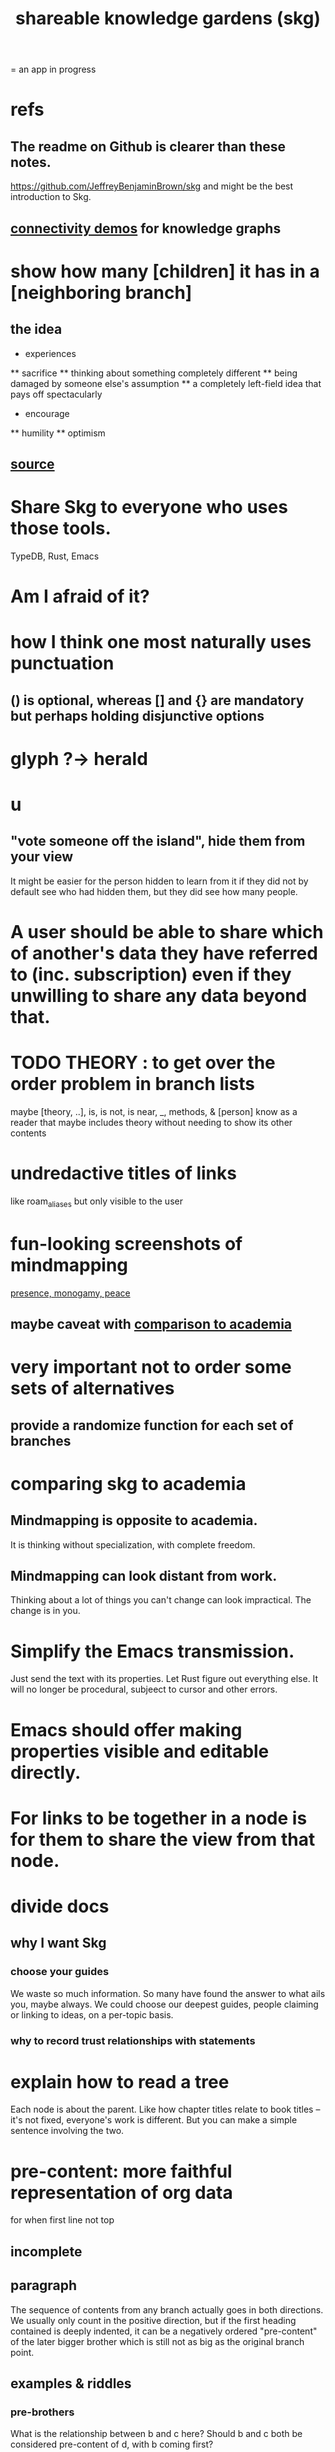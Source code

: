 :PROPERTIES:
:ID:       9c5619e5-81ad-4a67-9705-e4761bdd6839
:ROAM_ALIASES: "skg"
:END:
#+title: shareable knowledge gardens (skg)
= an app in progress
* refs
** The readme on Github is clearer than these notes.
   https://github.com/JeffreyBenjaminBrown/skg
   and might be the best introduction to Skg.
** [[id:1f76cbed-d2c5-4522-89e2-1de946d5dc99][connectivity demos]] for knowledge graphs
* show how many [children] it has in a [neighboring branch]
** the idea
       * experiences
       ** sacrifice
       ** thinking about something completely different
       ** being damaged by someone else's assumption
       ** a completely left-field idea that pays off spectacularly
       * encourage
       ** humility
       ** optimism
          # here I would like to be able to show a 1 count, for the left-field child of "experiences"
** [[id:dec78208-aed2-4c2d-b23a-d7af870b91a7][source]]
* Share Skg to everyone who uses those tools.
  TypeDB, Rust, Emacs
* Am I afraid of it?
* how I think one most naturally uses punctuation
** () is optional, whereas [] and {} are mandatory but perhaps holding disjunctive options
* glyph ?-> herald
* u
** "vote someone off the island", hide them from your view
   It might be easier for the person hidden to learn from it
   if they did not by default see who had hidden them,
   but they did see how many people.
* A user should be able to share which of another's data they have referred to (inc. subscription) even if they unwilling to share any data beyond that.
* TODO THEORY : to get over the order problem in branch lists
  maybe [theory, ..], is, is not, is near, _, methods, & [person]
  know as a reader that maybe includes theory without needing to show its other contents
* undredactive titles of links
  like roam_aliases but only visible to the user
* fun-looking screenshots of mindmapping
  [[../media-public/mindmapping is fun.png][presence, monogamy, peace]]
** maybe caveat with [[id:0425cc36-0ce3-4fe9-8cb8-6456db3d0897][comparison to academia]]
* very important not to order some sets of alternatives
** provide a randomize function for each set of branches
* comparing skg to academia
  :PROPERTIES:
  :ID:       0425cc36-0ce3-4fe9-8cb8-6456db3d0897
  :END:
** Mindmapping is opposite to academia.
   It is thinking without specialization, with complete freedom.
** Mindmapping can look distant from work.
   Thinking about a lot of things you can't change can look impractical. The change is in you.
* Simplify the Emacs transmission.
  Just send the text with its properties. Let Rust figure out everything else. It will no longer be procedural, subjeect to cursor and other errors.
* Emacs should offer making properties visible and editable directly.
* For links to be together in a node is for them to share the view from that node.
* divide docs
** why I want Skg
*** choose your guides
We waste so much information. So many have found the answer to what ails you, maybe always. We could choose our deepest guides, people claiming or linking to ideas, on a per-topic basis.
*** why to record trust relationships with statements
* explain how to read a tree
  Each node is about the parent.
  Like how chapter titles relate to book titles --
  it's not fixed, everyone's work is different.
  But you can make a simple sentence involving the two.
* pre-content: more faithful representation of org data
  for when first line not top
** incomplete
** paragraph
   The sequence of contents from any branch actually goes in both directions. We usually only count in the positive direction, but if the first heading contained is deeply indented, it can be a negatively ordered "pre-content" of the later bigger brother which is still not as big as the original branch point.
** examples & riddles
*** pre-brothers
    :PROPERTIES:
    :ID:       be010589-7246-45de-a895-29363be86e56
    :END:
    What is the relationship between b and c here? Should b and c both be considered pre-content of d, with b coming first?
    * origin
    **** a
    *** b
    *** c
    ** d
*** Giving each first brother an optional pre-content list would preserve the topology.
    Each pre-content could be an unfoldable tree, just as org-mode permits.
    The display always shows the pre-content (at least folded) if it shows the content.
** purpose
   My purpose when I indent a first branch too far
   is to clarify that it should be read ahead of everything else.
** does this preserve all the info
** what pre-content is in org-mode
   Let "top-level" among a set of subheadings with a common parent heading P
   mean being indented one more space than P.
   Even if P has descendents, there need not be any top-level ones.
   Let the higheset among a set of descendents of P
   be those with the fewest number W of asterisks.
   If there are descendents of P,
   then there is a first highest descendent of P.
   Call it F.
   If any descendent of P comes before F,
   then the series including F and all its highest-level siblings
   has pre-content.
** and what about the origin's body?
   From org-mode to skg, the body of a container is also effectively pre-content to all its descendents, even the pre-content.
** how to parse an org file
   From the top, repeat this:
*** Find the next heading, H.
** Very explicit
*** enough, I think, to infer the algorithm
    Each(this "each" is more general than necessary) node
    may have, in addition to content, pre-content.
    The order the pre-content displays is the same one org-mode shows (see [[id:be010589-7246-45de-a895-29363be86e56][pre-brothers]] example).
*** It captures the topology but not the measure.
    The exact number of asterisks in an org-mode bullet will not be reconstructible, because (at least as I use it) pre-content indented slightly means the same thing as pre-content indented a lot.
** to get the measure too
   Could treat the level of indentation of pre-content as
   the importance of reading it before the content,
   an integer >= 1.
* TODO tasks left
** should I ? [[id:6ed5be66-787c-479c-8119-cb340a80d72a][node contains branch in view]]
** A clone should not duplicate the title and body from the original when they are equal.
   Instead those fields should give the ID of the original.

   So the type of the title and body fields must change,
   from String to
     type NodeText =
         NodeTextDuplicates {id   : ID}
       | NodeTextIs         {text : String}
** [[id:7b2499c4-4c93-44dc-83b1-0a4b9175d6a8][backward view \ skg]]
   This blocks [[id:10561715-048f-4a0e-ae25-3daae054c8ce][handling documents with no (single) root]].
** [[id:7dd8d9fd-8e7f-4719-a547-554eb182beb1][rescue smsn into org]]
** report where a new root matches earlier words
   and synonyms
** [[id:18047d85-01cc-4323-bcc0-27c24524dc98][graph merges, e.g. merges of whole repos of nodes]]
** [[id:129f20c9-adf5-43dc-933a-3bc21babe152][Have Rust act on the s-exp from Emacs.]]
** solve the [[id:83f4b23d-1f74-4dbb-9e22-2b121043362a][two nodes with the same ID problem]]
** [[id:ab19097e-522f-4a88-ab9c-32b58fe38212][search for a title from Emacs]]
** import/export*
*** export to org-roam
    would make people more willing to try skg
** [[id:ec4a7b9d-bf43-4379-9eb0-a3314ba12f20][indicators for node headings in trees]]
** a visits history
   A map from node ids to lists of times,
   or a list of (ID, time) visits.
   Look at (recency, number of visits) plots of IDs.
   Translate Josh's format into mine, or use his.
   Ask what visualizations of it he uses.
** for sharing & privacy
*** a user config file
**** include for each repo
     Path to repo.
     Author-repo shorthand.
     Owned by user (bool).
     Color.
     Privacy level (for filtering, later).
*** [[id:858cfdcd-1d7a-4707-a5dc-837c7c13e2d4][fetching a skg document (with sharing)]]
*** saving (with sharing)
    Emacs's s-exp for Rust should elicit
    appropriate changes regarding foreign nodes.
*** operations on nodes
**** [[id:9301546a-f6d7-42ce-9034-8e3e0bc5536e][merging two nodes]]
**** "ignore" a node
***** what it means
     If node N subscribes to node S,
     any content-descendent of S can be ignored from N,
     not just S's immediate (first generation of) content.
     Or maybe just ignore globally.
***** when it happens
      When the user deletes from or moves from
      foreign content.
**** "incorporate" a node
***** what it means
     This causes it to be ignored
     from its initial subscriber,
     but subscribed to somewhere else.
***** when it happens
      When foreign node F contains G,
      and G is moved.
**** subscribe to a node
***** when it happens
      Invisibly, when someone modifies a foreign node.
      Explicitly, when someone adds a subscription.
*** metadata, flatter buffer
**** elaboration
     The title and, under it, metadata (author, ...)
     should be a special first-level node,
     first among its siblings.
**** [[id:1f87487f-af4a-4a32-84eb-da742b0a3f2e][an org-branch can be read-only and foldable]]
*** allow publishing online
    Make a page for each node.
    For each uncontained node, the page should be saved in text from a recursive traversal, with anchors to anything that needs it. (My org-roam publishing code makes github-style anchors.)
    Generate for each node an initial "nodes linking here" branch, and a second "nodes subscribing here" branch. Private nodes should be excluded from this public view of the public notes. (They could be included in a private view of the public notes.)
** diffs
*** make aware of git diff
**** track the last-read commit
     When you read someone's note, you can tell your subscription "I am up to date on this", and it stores the commit that applied when you said that. The next time you look at it, if it has been updated, it uses the diff between the earlier version and the latest to show what's changed.
**** be able to construct a whole document from either commit
*** views to navigate a diff of someone's graph
    at two different commits
**** from the high level: a list of all involved nodes,
     probably with statistics for each:
     new, deleted, moved
     change in in-link, out-link counts
     change in content volume
**** from the perspeective of a node that in both commits
  it is every node that changed
  {new, moved there, moved away, deleted}.
  Deleted things can be seen the way they were.
  Moved things can be seen in both ways.
  New things just have an indicator that they are new.
**** from the perspective of a new node
     it should show which of its contents are new,
     and which were brought in.
**** from the perspective of a deleted node
     we should see its former contents,
     and have access to what became of them
** views
*** merge link-siblings
    From file F, if file G contains a link to F,
    show the siblings of the node with that link.
*** merge views
** do later
*** [[id:2cacb9e0-074a-4ae7-a889-b170a355923f]["It, this and these" make tree relationships easy.]]
*** put your own order on common categories: further definition, instances, ...
*** ? comment files
**** why not
     Subscription lenses seem to make it unnecessary.
**** how
***** when fetching a document, check whether each node has a comment
      and if so, display that as a first subnode,
      called "comments by: [author]"
***** Enable editing, somewhat.
      The title, "comments by: [author]" cannot be changed.
      But the comments themselves can be.
*** graph constraints
**** test each constraint of the schema
     Some violations might not be representable in the .skg format.
**** Can a file include multiple comments_on properties?
     It shouldn't.
**** `contains` should be acyclic
     The TypeDB AI says I can use `distinct` instead,
     but the docs on `distinct` don't suggest that's true.
**** Ttest that all IDs are distinct in the repo.
     maybe in Rust, not TypeDB
*** unify Tantivy and TypeDB indexation
**** If `titles` were the first field in the .skg format
     then the Tantivy indexing would need to read less
*** [[id:2608f577-ab0a-4df7-9eba-b6f3042abbde][Is this how to write cardinality constraints on roles?]]
*** later: track edit times for nodes on screen
    :PROPERTIES:
    :ID:       14321c6f-679e-406e-8076-cc58a8eaf9f1
    :END:
    Don't save a file if all of its (first-generation) content is older on screen than on disk.
    When first put on screen, each headline should be given the age of the source file.
*** Don't search a repo's .git folder.
*** ? Integrate :: Tantivy index , ?complete SKG format.
*** Not every headline should be searchable.
    By default they should be,
    but the user should be able to turn that off.
*** [[id:bc8fd4c3-0566-400c-96a8-0f4632e7fd1c][merging graph nodes]]
*** nested links -- links in titles
**** the idea
     This is like creating a single-use relation type.
     Just like relatinoships with permanent types,
     this is useful because it automatically creates links
     to the items referenced in the title,
     rather than requiring the user to do that.
**** a representation: wrap all links in brackets
     :PROPERTIES:
     :ID:       91606c6f-0b09-4cb1-b4fe-81ca72a3f6ce
     :END:
***** example
****** for          titles with links
       [humility] engenders [peace]
****** for links to titles with links
       [[humility] engenders [peace]]
***** problem: It might be confusing that brackets are also used to indicate member types in [[id:cfa775eb-9107-430a-a32c-228901d0f494][relation type definitions]].
**** search over titles that include links
     Order results by title length,
     and if the title includes links,
     show them, rather than showing the whole title as one link.
*** smart diff traversal
    treating nodes as first class entities,
    able to jump easily from any [change involving a node] to any of its brethren in an equivalence class, where equivalence is modulo insertion or deletion, modulo link text and any other links present in the same node, and modulo appearance as base content, subscription or unsubscription.
*** smart diff view
    Transclude to see all insertions and deletions in a context.
*** [[id:81d2fea0-f1b1-48a8-9934-5f09f5a5a3a0][extend the file format]]
*** report references to a user's data
    The app should make it easy to see where
    a foreign repo refers to yours.
*** Permit people to share their subscriptions with each other.
*** A public notes repo should be configurable to contain only one commit.
    If so, it is the latest of a corresponding private repo.
*** later ? [[id:41844d8a-f352-4e2d-8ba3-3c83b2dd2ac3][osc-gen style backlinks view]]
*** "flat org diff" : for private lenses onto public [[id:08d6887d-8a86-4906-8ab3-6d93217de0fd][flat-org]] files
    :PROPERTIES:
    :ID:       38d2c92e-3ba0-46ca-bf32-756d59bea448
    :END:
    Each FOD file corresponds to an FO file.
    Each line of an FOD can have an "elder brother" ID, its own ID, and hypertext content.
    If the first line of an FOD has no elder brother ID, it is listed before all the FO's content in the merged FOD-FO view.
    If any other line of an FOD has no elder brother ID, it is listed right after the preceding element of the FOD in the merged view.
    Any FOD line with an FO elder brother is listed right after the elder brother in the merged view.
*** show foreign moves of incorporated=merged=subscribed-to nodes
    If they moved something but you merged it with something of your own, maybe don't show the move, because you already placed it and you're already tracking it.
*** relationships and types thereof
**** relationship type
***** fields
****** address
****** definition
       :PROPERTIES:
       :ID:       cfa775eb-9107-430a-a32c-228901d0f494
       :END:
       "[agent] knows [agent]", "_ needs _", etc.
******* Can be typed or not.
******* This should probably define the default name
        but the relation can have aliases.
****** other data, like an orgish file
***** problem: It might be confusing that brackets are also [[id:91606c6f-0b09-4cb1-b4fe-81ca72a3f6ce][used to indicate links]].
**** relationship
***** fields
      address
      relations type address
      members
***** problem: permits invalid type
      The relation type must correspond to the number of members.
***** justification
      If you create a relationship involving x and y,
      it automatically becomes visible from x and y,
      rather than requiring the user to visit them and link to it.
      (The user could still explicitly place it in either view,
      and maybe give different or additional link text.)
*** phone audio interface
    It would speak using a special syntax.
    You would need commands to navigate and shape tree,
    follow links and backlinnks,
    and dictate nodes.
    Would just need an AI to transcribe,
    code to recognize initial and terminal commands,
    code to separate those from the ordinary text between them,
    and code to render as Emacs.
** An "order" (priority to reader) property makes sense common to the same nodes in different contexts.
   Esp. if they are common rel nodes like "instances".
** cleaning
*** automate the test of recursive_s_expression_from_node
**** in tests/content_view.rs
**** currently it prints to screen
** BLK_DATE easy wishes
*** Show the path from here to root.
    when it is offscreen
*** Order by last time read.
**** see also
***** PageRank
***** [[id:a5b74e88-c524-4f89-b29d-1bc324a77369][spaced repetition]]
**** more generally, order by a function of
***** when last read
***** when the things *in* it were last read
      ? use something like PageRank
***** how many times they have been read
***** size of sets: content, links, containers, backlinks
***** maybe more things
*** Extract the punctuation I tend toward automatically.
    e.g. start with & and two words,
    using (path to) parent if absent
* problems, conceptual
** Citation is tedious.
** [[id:003d273d-4162-415b-b27a-217b1ae739e9][precise sharing, implementing in skg]]
** what if everyone can write their lens onto wikipedia
** must understand what edits will be allowed from Emacs before I can specify what Rust sends
** private lenses onto your public notes
   would be just like subscriptions.
   Could even be a private lens onto a public subscription.
** [[id:170e4f79-4f5e-49a6-9ce1-8e42c0332100][the meaning of sharing in a knowledge graph]]
** [[id:7350d543-80b9-4bdb-8ca6-7e1ebc689373][What about skipped org-bullet levels?]]
** [[id:5eba18fb-8524-4073-b23c-b6fe5aa153f1][interactions between links, subscriptions and comments]]
* architecture
** kinds of links
*** Use "link" to mean multiple kinds of relationship.
*** instances
**** hyperlinks to
**** contains
     = tree|document structure
**** overrides
**** subscribes to
*** [[id:61f58054-3032-4e45-bfda-dbc278c040d7][Most of them express priority.]]
** Avoid complex data structures in Emacs.
   Emacs seems best for buffer text.
   That text's properties can encode anything I need.
   All other logic, including types, should be in Rust.
* non-obvious implied features
** Sharing and version control are independent.
   :PROPERTIES:
   :ID:       8faa302a-2a07-4cc9-8741-86a4e6b69f78
   :END:
   No need to look at diffs to think about sharing.
** Child content stored separately from child position.
** Subscriptions can be public and private.
** Unsubscriptions could I think be public and private.
   The trick: In a public context the privately unsubscribed-from nodes should not show up.
** Public subscriptions to private nodes reveal almost nothing.
   They reveal the fact of their existence,
   but not what they unsubscribe to -- not even its repo.
* fun to explain
** Each note is a collection of notes.
** Containment and hyperlinks are different.
   A context is a note contained in no other note.
   But a context, like any other note, can be linked to.
** public privacy and private privacy
   The user can insert a link to a private file anywhere, and the link might be public or not. When not, it is instead part of a corresponding file in their private repository, which refers to the public repository context that it modifies.ost.
* nah
** [[id:60ac4c5c-fca6-4943-86ee-8f8f9011eaa6][cloning seems unnecessary]]
* [[id:b1c2091b-7441-4459-b49e-fac3fe1ed918][skg outreach]]
* [[id:da0e89a7-0e9d-41da-8c2d-ec4ab2e37c2b][embarrassing]]
* [[id:edb446e2-fdf0-4917-ae6c-e4afd912499e][Am I being realistic?]]
